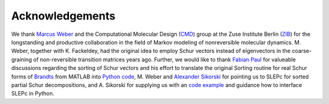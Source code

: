 Acknowledgements
================
We thank `Marcus Weber`_ and the Computational Molecular Design (`CMD`_) group at the Zuse Institute Berlin (`ZIB`_)
for the longstanding and productive collaboration in the field of Markov modeling of nonreversible molecular dynamics.
M. Weber, together with K. Fackeldey, had the original idea to employ Schur vectors instead of eigenvectors in the
coarse-graining of non-reversible transition matrices years ago.
Further, we would like to thank `Fabian Paul`_ for valueable discussions regarding the sorting of Schur vectors and his
effort to translate the original Sorting routine for real Schur forms of `Brandts`_ from MATLAB into `Python code`_,
M. Weber and `Alexander Sikorski`_ for pointing us to SLEPc for sorted partial Schur decompositions,
and A. Sikorski for supplying us with an `code example`_ and guidance how to interface SLEPc in Python.

.. _`Marcus Weber`: https://www.zib.de/members/weber
.. _`CMD`: https://www.zib.de/numeric/cmd
.. _`ZIB`: https://www.zib.de/
.. _`Fabian Paul`: https://github.com/fabian-paul
.. _`Brandts`: https://onlinelibrary.wiley.com/doi/abs/10.1002/nla.274
.. _`Python code`: https://gist.github.com/fabian-paul/14679b43ed27aa25fdb8a2e8f021bad5
.. _`Alexander Sikorski`: https://www.zib.de/members/sikorski
.. _`code example`: https://github.com/zib-cmd/cmdtools/blob/1c6b6d8e1c35bb487fcf247c5c1c622b4b665b0a/src/cmdtools/analysis/pcca.py#L64
